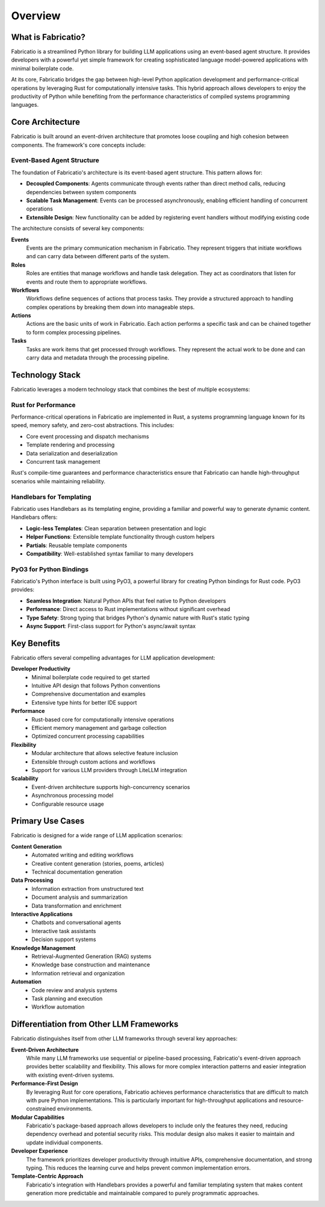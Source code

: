 Overview
========

What is Fabricatio?
-------------------

Fabricatio is a streamlined Python library for building LLM applications using an event-based agent structure. It provides developers with a powerful yet simple framework for creating sophisticated language model-powered applications with minimal boilerplate code.

At its core, Fabricatio bridges the gap between high-level Python application development and performance-critical operations by leveraging Rust for computationally intensive tasks. This hybrid approach allows developers to enjoy the productivity of Python while benefiting from the performance characteristics of compiled systems programming languages.

Core Architecture
-----------------

Fabricatio is built around an event-driven architecture that promotes loose coupling and high cohesion between components. The framework's core concepts include:

Event-Based Agent Structure
~~~~~~~~~~~~~~~~~~~~~~~~~~~

The foundation of Fabricatio's architecture is its event-based agent structure. This pattern allows for:

- **Decoupled Components**: Agents communicate through events rather than direct method calls, reducing dependencies between system components
- **Scalable Task Management**: Events can be processed asynchronously, enabling efficient handling of concurrent operations
- **Extensible Design**: New functionality can be added by registering event handlers without modifying existing code

The architecture consists of several key components:

**Events**
  Events are the primary communication mechanism in Fabricatio. They represent triggers that initiate workflows and can carry data between different parts of the system.

**Roles**
  Roles are entities that manage workflows and handle task delegation. They act as coordinators that listen for events and route them to appropriate workflows.

**Workflows**
  Workflows define sequences of actions that process tasks. They provide a structured approach to handling complex operations by breaking them down into manageable steps.

**Actions**
  Actions are the basic units of work in Fabricatio. Each action performs a specific task and can be chained together to form complex processing pipelines.

**Tasks**
  Tasks are work items that get processed through workflows. They represent the actual work to be done and can carry data and metadata through the processing pipeline.

Technology Stack
----------------

Fabricatio leverages a modern technology stack that combines the best of multiple ecosystems:

Rust for Performance
~~~~~~~~~~~~~~~~~~~~

Performance-critical operations in Fabricatio are implemented in Rust, a systems programming language known for its speed, memory safety, and zero-cost abstractions. This includes:

- Core event processing and dispatch mechanisms
- Template rendering and processing
- Data serialization and deserialization
- Concurrent task management

Rust's compile-time guarantees and performance characteristics ensure that Fabricatio can handle high-throughput scenarios while maintaining reliability.

Handlebars for Templating
~~~~~~~~~~~~~~~~~~~~~~~~~

Fabricatio uses Handlebars as its templating engine, providing a familiar and powerful way to generate dynamic content. Handlebars offers:

- **Logic-less Templates**: Clean separation between presentation and logic
- **Helper Functions**: Extensible template functionality through custom helpers
- **Partials**: Reusable template components
- **Compatibility**: Well-established syntax familiar to many developers

PyO3 for Python Bindings
~~~~~~~~~~~~~~~~~~~~~~~~

Fabricatio's Python interface is built using PyO3, a powerful library for creating Python bindings for Rust code. PyO3 provides:

- **Seamless Integration**: Natural Python APIs that feel native to Python developers
- **Performance**: Direct access to Rust implementations without significant overhead
- **Type Safety**: Strong typing that bridges Python's dynamic nature with Rust's static typing
- **Async Support**: First-class support for Python's async/await syntax

Key Benefits
------------

Fabricatio offers several compelling advantages for LLM application development:

**Developer Productivity**
  - Minimal boilerplate code required to get started
  - Intuitive API design that follows Python conventions
  - Comprehensive documentation and examples
  - Extensive type hints for better IDE support

**Performance**
  - Rust-based core for computationally intensive operations
  - Efficient memory management and garbage collection
  - Optimized concurrent processing capabilities

**Flexibility**
  - Modular architecture that allows selective feature inclusion
  - Extensible through custom actions and workflows
  - Support for various LLM providers through LiteLLM integration

**Scalability**
  - Event-driven architecture supports high-concurrency scenarios
  - Asynchronous processing model
  - Configurable resource usage

Primary Use Cases
-----------------

Fabricatio is designed for a wide range of LLM application scenarios:

**Content Generation**
  - Automated writing and editing workflows
  - Creative content generation (stories, poems, articles)
  - Technical documentation generation

**Data Processing**
  - Information extraction from unstructured text
  - Document analysis and summarization
  - Data transformation and enrichment

**Interactive Applications**
  - Chatbots and conversational agents
  - Interactive task assistants
  - Decision support systems

**Knowledge Management**
  - Retrieval-Augmented Generation (RAG) systems
  - Knowledge base construction and maintenance
  - Information retrieval and organization

**Automation**
  - Code review and analysis systems
  - Task planning and execution
  - Workflow automation

Differentiation from Other LLM Frameworks
-----------------------------------------

Fabricatio distinguishes itself from other LLM frameworks through several key approaches:

**Event-Driven Architecture**
  While many LLM frameworks use sequential or pipeline-based processing, Fabricatio's event-driven approach provides better scalability and flexibility. This allows for more complex interaction patterns and easier integration with existing event-driven systems.

**Performance-First Design**
  By leveraging Rust for core operations, Fabricatio achieves performance characteristics that are difficult to match with pure Python implementations. This is particularly important for high-throughput applications and resource-constrained environments.

**Modular Capabilities**
  Fabricatio's package-based approach allows developers to include only the features they need, reducing dependency overhead and potential security risks. This modular design also makes it easier to maintain and update individual components.

**Developer Experience**
  The framework prioritizes developer productivity through intuitive APIs, comprehensive documentation, and strong typing. This reduces the learning curve and helps prevent common implementation errors.

**Template-Centric Approach**
  Fabricatio's integration with Handlebars provides a powerful and familiar templating system that makes content generation more predictable and maintainable compared to purely programmatic approaches.